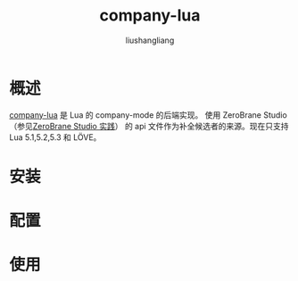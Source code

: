 # -*- coding:utf-8-*-
#+TITLE: company-lua
#+AUTHOR: liushangliang
#+EMAIL: phenix3443+github@gmail.com

* 概述
  [[https://github.com/ptrv/company-lua][company-lua]] 是 Lua 的 company-mode 的后端实现。 使用 ZeroBrane Studio（参见[[file:zerobrane-studio.org][ZeroBrane Studio 实践]]） 的 api 文件作为补全候选者的来源。现在只支持 Lua 5.1,5.2,5.3 和 LÖVE。

* 安装

* 配置

* 使用

